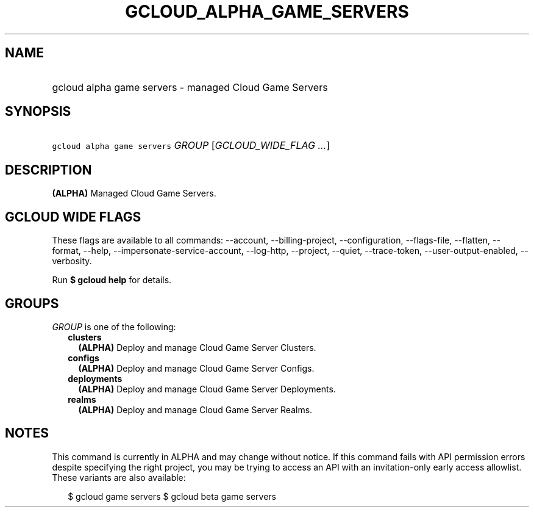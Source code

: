 
.TH "GCLOUD_ALPHA_GAME_SERVERS" 1



.SH "NAME"
.HP
gcloud alpha game servers \- managed Cloud Game Servers



.SH "SYNOPSIS"
.HP
\f5gcloud alpha game servers\fR \fIGROUP\fR [\fIGCLOUD_WIDE_FLAG\ ...\fR]



.SH "DESCRIPTION"

\fB(ALPHA)\fR Managed Cloud Game Servers.



.SH "GCLOUD WIDE FLAGS"

These flags are available to all commands: \-\-account, \-\-billing\-project,
\-\-configuration, \-\-flags\-file, \-\-flatten, \-\-format, \-\-help,
\-\-impersonate\-service\-account, \-\-log\-http, \-\-project, \-\-quiet,
\-\-trace\-token, \-\-user\-output\-enabled, \-\-verbosity.

Run \fB$ gcloud help\fR for details.



.SH "GROUPS"

\f5\fIGROUP\fR\fR is one of the following:

.RS 2m
.TP 2m
\fBclusters\fR
\fB(ALPHA)\fR Deploy and manage Cloud Game Server Clusters.

.TP 2m
\fBconfigs\fR
\fB(ALPHA)\fR Deploy and manage Cloud Game Server Configs.

.TP 2m
\fBdeployments\fR
\fB(ALPHA)\fR Deploy and manage Cloud Game Server Deployments.

.TP 2m
\fBrealms\fR
\fB(ALPHA)\fR Deploy and manage Cloud Game Server Realms.


.RE
.sp

.SH "NOTES"

This command is currently in ALPHA and may change without notice. If this
command fails with API permission errors despite specifying the right project,
you may be trying to access an API with an invitation\-only early access
allowlist. These variants are also available:

.RS 2m
$ gcloud game servers
$ gcloud beta game servers
.RE

